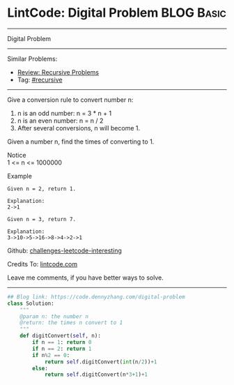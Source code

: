 * LintCode: Digital Problem                                      :BLOG:Basic:
#+STARTUP: showeverything
#+OPTIONS: toc:nil \n:t ^:nil creator:nil d:nil
:PROPERTIES:
:type:     recursive
:END:
---------------------------------------------------------------------
Digital Problem
---------------------------------------------------------------------
Similar Problems:
- [[https://code.dennyzhang.com/review-recursive][Review: Recursive Problems]]
- Tag: [[https://code.dennyzhang.com/tag/recursive][#recursive]]
---------------------------------------------------------------------
Give a conversion rule to convert number n:
1. n is an odd number: n = 3 * n + 1
2. n is an even number: n = n / 2
3. After several conversions, n will become 1.

Given a number n, find the times of converting to 1.

 Notice
1 <= n <= 1000000

Example
#+BEGIN_EXAMPLE
Given n = 2, return 1.

Explanation:
2->1
#+END_EXAMPLE

#+BEGIN_EXAMPLE
Given n = 3, return 7.

Explanation:
3->10->5->16->8->4->2->1
#+END_EXAMPLE

Github: [[https://github.com/DennyZhang/challenges-leetcode-interesting/tree/master/problems/digital-problem][challenges-leetcode-interesting]]

Credits To: [[http://www.lintcode.com/en/problem/digital-problem/][lintcode.com]]

Leave me comments, if you have better ways to solve.
---------------------------------------------------------------------

#+BEGIN_SRC python
## Blog link: https://code.dennyzhang.com/digital-problem
class Solution:
    """
    @param n: the number n 
    @return: the times n convert to 1
    """
    def digitConvert(self, n):
        if n == 1: return 0
        if n == 2: return 1
        if n%2 == 0:
            return self.digitConvert(int(n/2))+1
        else:
            return self.digitConvert(n*3+1)+1
#+END_SRC

#+BEGIN_HTML
<div style="overflow: hidden;">
<div style="float: left; padding: 5px"> <a href="https://www.linkedin.com/in/dennyzhang001"><img src="https://www.dennyzhang.com/wp-content/uploads/sns/linkedin.png" alt="linkedin" /></a></div>
<div style="float: left; padding: 5px"><a href="https://github.com/DennyZhang"><img src="https://www.dennyzhang.com/wp-content/uploads/sns/github.png" alt="github" /></a></div>
<div style="float: left; padding: 5px"><a href="https://www.dennyzhang.com/slack" target="_blank" rel="nofollow"><img src="http://slack.dennyzhang.com/badge.svg" alt="slack"/></a></div>
</div>
#+END_HTML

